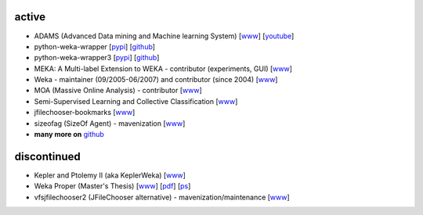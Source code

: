 .. title: projects
.. slug: projects
.. date: 2016-01-14 08:27:33 UTC+13:00
.. tags: 
.. category: 
.. link: 
.. description: 
.. type: text
.. hidetitle: True


active
======

* ADAMS (Advanced Data mining and Machine learning System) 
  [`www <https://adams.cms.waikato.ac.nz/>`__] 
  [`youtube <http://www.youtube.com/user/TheAdamsWorkflow>`__]
* python-weka-wrapper 
  [`pypi <https://pypi.python.org/pypi/python-weka-wrapper>`__] 
  [`github <https://github.com/fracpete/python-weka-wrapper>`__]
* python-weka-wrapper3
  [`pypi <https://pypi.python.org/pypi/python-weka-wrapper3>`__] 
  [`github <https://github.com/fracpete/python-weka-wrapper3>`__]
* MEKA: A Multi-label Extension to WEKA - contributor (experiments, GUI) 
  [`www <http://meka.sourceforge.net/>`__]
* Weka - maintainer (09/2005-06/2007) and contributor (since 2004) 
  [`www <http://www.cms.waikato.ac.nz/~ml/weka/>`__]
* MOA (Massive Online Analysis) - contributor 
  [`www <http://moa.cms.waikato.ac.nz/>`__]
* Semi-Supervised Learning and Collective Classification 
  [`www <https://github.com/fracpete/collective-classification-weka-package>`__]
* jfilechooser-bookmarks 
  [`www <https://github.com/fracpete/jfilechooser-bookmarks>`__]
* sizeofag (SizeOf Agent) - mavenization 
  [`www <https://github.com/fracpete/sizeofag>`__]
* **many more on** `github <http://github.com/fracpete/>`__


discontinued
============

* Kepler and Ptolemy II (aka KeplerWeka) 
  [`www <http://keplerweka.sourceforge.net/>`__]
* Weka Proper (Master's Thesis) 
  [`www <http://www.cs.waikato.ac.nz/ml/proper/>`__] 
  [`pdf </pubs/2004/thesis.pdf>`__] 
  [`ps </pubs/2004/thesis.ps.gz>`__]
* vfsjfilechooser2 (JFileChooser alternative) - mavenization/maintenance 
  [`www <https://github.com/fracpete/vfsjfilechooser2>`__]

